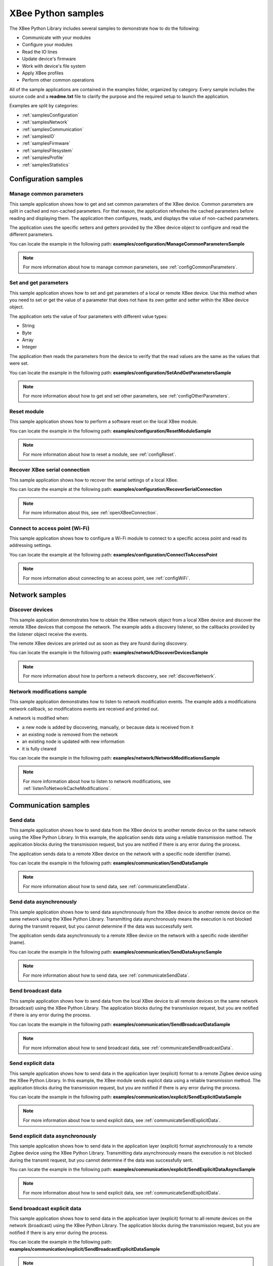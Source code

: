 XBee Python samples
===================

The XBee Python Library includes several samples to demonstrate how to do the
following:

* Communicate with your modules
* Configure your modules
* Read the IO lines
* Update device's firmware
* Work with device's file system
* Apply XBee profiles
* Perform other common operations

All of the sample applications are contained in the examples folder, organized
by category. Every sample includes the source code and a **readme.txt** file
to clarify the purpose and the required setup to launch the application.

Examples are split by categories:

* :ref:`samplesConfiguration`
* :ref:`samplesNetwork`
* :ref:`samplesCommunication`
* :ref:`samplesIO`
* :ref:`samplesFirmware`
* :ref:`samplesFilesystem`
* :ref:`samplesProfile`
* :ref:`samplesStatistics`


.. _samplesConfiguration:

Configuration samples
---------------------

Manage common parameters
````````````````````````

This sample application shows how to get and set common parameters of the XBee
device. Common parameters are split in cached and non-cached parameters. For
that reason, the application refreshes the cached parameters before reading and
displaying them. The application then configures, reads, and displays the value
of non-cached parameters.

The application uses the specific setters and getters provided by the XBee
device object to configure and read the different parameters.

You can locate the example in the following path:
**examples/configuration/ManageCommonParametersSample**

.. note::
   For more information about how to manage common parameters, see
   :ref:`configCommonParameters`.


Set and get parameters
``````````````````````

This sample application shows how to set and get parameters of a local or
remote XBee device. Use this method when you need to set or get the value of a
parameter that does not have its own getter and setter within the XBee device
object.

The application sets the value of four parameters with different value types:

* String
* Byte
* Array
* Integer

The application then reads the parameters from the device to verify that the
read values are the same as the values that were set.

You can locate the example in the following path:
**examples/configuration/SetAndGetParametersSample**

.. note::
   For more information about how to get and set other parameters, see
   :ref:`configOtherParameters`.


Reset module
````````````

This sample application shows how to perform a software reset on the local XBee
module.

You can locate the example in the following path:
**examples/configuration/ResetModuleSample**

.. note::
   For more information about how to reset a module, see
   :ref:`configReset`.


Recover XBee serial connection
``````````````````````````````

This sample application shows how to recover the serial settings of a local XBee.

You can locate the example at the following path:
**examples/configuration/RecoverSerialConnection**

.. note::
   For more information about this, see :ref:`openXBeeConnection`.


Connect to access point (Wi-Fi)
```````````````````````````````

This sample application shows how to configure a Wi-Fi module to connect to a
specific access point and read its addressing settings.

You can locate the example at the following path:
**examples/configuration/ConnectToAccessPoint**

.. note::
   For more information about connecting to an access point, see
   :ref:`configWiFi`.


.. _samplesNetwork:

Network samples
---------------

Discover devices
````````````````

This sample application demonstrates how to obtain the XBee network object
from a local XBee device and discover the remote XBee devices that compose the
network. The example adds a discovery listener, so the callbacks provided by
the listener object receive the events.

The remote XBee devices are printed out as soon as they are found during
discovery.

You can locate the example in the following path:
**examples/network/DiscoverDevicesSample**

.. note::
   For more information about how to perform a network discovery, see
   :ref:`discoverNetwork`.


Network modifications sample
````````````````````````````

This sample application demonstrates how to listen to network modification
events. The example adds a modifications network callback, so modifications
events are received and printed out.

A network is modified when:

* a new node is added by discovering, manually, or because data is
  received from it
* an existing node is removed from the network
* an existing node is updated with new information
* it is fully cleared

You can locate the example in the following path:
**examples/network/NetworkModificationsSample**

.. note::
   For more information about how to listen to network modifications, see
   :ref:`listenToNetworkCacheModifications`.


.. _samplesCommunication:

Communication samples
---------------------

Send data
`````````

This sample application shows how to send data from the XBee device to another
remote device on the same network using the XBee Python Library. In this
example, the application sends data using a reliable transmission method. The
application blocks during the transmission request, but you are notified if
there is any error during the process.

The application sends data to a remote XBee device on the network with a
specific node identifier (name).

You can locate the example in the following path:
**examples/communication/SendDataSample**

.. note::
   For more information about how to send data, see
   :ref:`communicateSendData`.


Send data asynchronously
````````````````````````

This sample application shows how to send data asynchronously from the XBee
device to another remote device on the same network using the XBee Python
Library. Transmitting data asynchronously means the execution is not blocked
during the transmit request, but you cannot determine if the data was
successfully sent.

The application sends data asynchronously to a remote XBee device on the
network with a specific node identifier (name).

You can locate the example in the following path:
**examples/communication/SendDataAsyncSample**

.. note::
   For more information about how to send data, see
   :ref:`communicateSendData`.


Send broadcast data
```````````````````

This sample application shows how to send data from the local XBee device to
all remote devices on the same network (broadcast) using the XBee Python
Library. The application blocks during the transmission request, but you are
notified if there is any error during the process.

You can locate the example in the following path:
**examples/communication/SendBroadcastDataSample**

.. note::
   For more information about how to send broadcast data, see
   :ref:`communicateSendBroadcastData`.


Send explicit data
``````````````````

This sample application shows how to send data in the application layer
(explicit) format to a remote Zigbee device using the XBee Python Library.
In this example, the XBee module sends explicit data using a reliable
transmission method. The application blocks during the transmission request,
but you are notified if there is any error during the process.

You can locate the example in the following path:
**examples/communication/explicit/SendExplicitDataSample**

.. note::
   For more information about how to send explicit data, see
   :ref:`communicateSendExplicitData`.


Send explicit data asynchronously
`````````````````````````````````

This sample application shows how to send data in the application layer
(explicit) format asynchronously to a remote Zigbee device using the XBee
Python Library. Transmitting data asynchronously means the execution is not
blocked during the transmit request, but you cannot determine if the data was
successfully sent.

You can locate the example in the following path:
**examples/communication/explicit/SendExplicitDataAsyncSample**

.. note::
   For more information about how to send explicit data, see
   :ref:`communicateSendExplicitData`.


Send broadcast explicit data
````````````````````````````

This sample application shows how to send data in the application layer
(explicit) format to all remote devices on the network (broadcast) using the
XBee Python Library. The application blocks during the transmission request,
but you are notified if there is any error during the process.

You can locate the example in the following path:
**examples/communication/explicit/SendBroadcastExplicitDataSample**

.. note::
   For more information about how to send broadcast explicit data, see
   :ref:`communicateSendBroadcastExplicitData`.


Send IP data (IP devices)
`````````````````````````

This sample application shows how to send IP data to another device specified
by its IP address and port number.

You can find the example at the following path:
**examples/communication/ip/SendIPDataSample**

.. note::
   For more information about how to send IP data, see
   :ref:`communicateSendIPData`.


Send SMS (cellular devices)
```````````````````````````

This sample application shows how to send an SMS to a phone or cellular device.

You can find the example at the following path:
**examples/communication/cellular/SendSMSSample**

.. note::
   For more information about how to send SMS messages, see
   :ref:`communicateSendSMS`.


Send UDP data (IP devices)
``````````````````````````

This sample application shows how to send UDP data to another device specified
by its IP address and port number.

You can find the example at the following path:
**examples/communication/ip/SendUDPDataSample**

.. note::
   For more information about how to send IP data, see
   :ref:`communicateSendIPData`.


Send Bluetooth Data
```````````````````

This sample application shows how to send data to the XBee Bluetooth Low Energy
interface.

You can find the example at the following path:
**examples/communication/bluetooth/SendBluetoothDataSample**

.. note::
   For more information about sending Bluetooth data, see
   :ref:`communicateSendBluetoothData`.


Generic Access Profile (GAP) Scan (BLU Devices)
```````````````````````````````````````````````

The two sample applications show how to issue a BLE GAP scan request,
and display its results.

You can find the first example at the following path:
**examples/communication/bluetooth/GapScanExample**

You can find the second example at the following path:
**examples/communication/bluetooth/GapScanCursesDemo**


Send MicroPython Data
`````````````````````

This sample application shows how to send data to the XBee MicroPython
interface.

You can find the example at the following path:
**examples/communication/micropython/SendMicroPythonDataSample**

.. note::
   For more information about sending MicroPython data, see
   :ref:`communicateSendMicroPythonData`.


Send User Data Relay
````````````````````

This sample application shows how to send data to other XBee interface.

You can find the example at the following path:
**examples/communication/relay/SendUserDataRelaySample**

.. note::
   For more information about sending User Data Relay messages, see
   :ref:`communicateSendBluetoothData` or :ref:`communicateSendMicroPythonData`.


Receive data
````````````

This sample application shows how data packets are received from another XBee
device on the same network.

The application prints the received data to the standard output in ASCII and
hexadecimal formats after the sender address.

You can locate the example in the following path:
**examples/communication/ReceiveDataSample**

.. note::
   For more information about how to receive data using a callback, see
   :ref:`communicateReceiveDataCallback`.


Receive data polling
````````````````````

This sample application shows how data packets are received from another XBee
device on the same network using a polling mechanism.

The application prints the data that was received to the standard output in
ASCII and hexadecimal formats after the sender address.

You can locate the example in the following path:
**examples/communication/ReceiveDataPollingSample**

.. note::
   For more information about how to receive data using a polling mechanism,
   see :ref:`communicateReceiveDataPolling`.


Receive explicit data
`````````````````````

This sample application shows how a Zigbee device receives data in the
application layer (explicit) format using a callback executed every time new
data is received. Before receiving data in explicit format, the API output mode
of the Zigbee device is configured in explicit mode.

You can locate the example in the following path:
**examples/communication/explicit/ReceiveExplicitDataSample**

.. note::
   For more information about how to receive explicit data using a callback,
   see :ref:`communicateReceiveExplicitDataCallback`.


Receive explicit data polling
`````````````````````````````

This sample application shows how a Zigbee device receives data in the
application layer (explicit) format using a polling mechanism. Before receiving
data in explicit format, the API output mode of the Zigbee device is configured
in explicit mode.

You can locate the example in the following path:
**examples/communication/explicit/ReceiveExplicitDataPollingSample**

.. note::
   For more information about how to receive explicit data using a polling
   mechanism, see :ref:`communicateReceiveExplicitDataPolling`.


Receive IP data (IP devices)
````````````````````````````

This sample application shows how an IP device receives IP data using a
callback executed every time it receives new IP data.

You can find the example at the following path:
**examples/communication/ip/ReceiveIPDataSample**

.. note::
   For more information about how to receive IP data using a polling mechanism,
   see :ref:`communicateReceiveIPData`.


Receive SMS (cellular devices)
``````````````````````````````

This sample application shows how to receive SMS messages configuring a
callback executed when new SMS is received.

You can find the example at the following path:
**examples/communication/cellular/ReceiveSMSSample**

.. note::
   For more information about how to receive SMS messages, see
   :ref:`communicateReceiveSMS`.


Receive Bluetooth data
``````````````````````

This sample application shows how to receive data from the XBee Bluetooth Low
Energy interface.

You can find the example at the following path:
**examples/communication/bluetooth/ReceiveBluetoothDataSample**

.. note::
   For more information about receiving Bluetooth data, see
   :ref:`communicateReceiveBluetoothData`.


Receive Bluetooth file
``````````````````````

This sample application shows how to receive a file from the XBee Bluetooth Low
Energy interface.

You can find the example at the following path:
**examples/communication/bluetooth/ReceiveBluetoothFileSample**

.. note::
   For more information about receiving Bluetooth data, see
   :ref:`communicateReceiveBluetoothData`.


Receive MicroPython data
````````````````````````

This sample application shows how to receive data from the XBee MicroPython
interface.

You can find the example at the following path:
**examples/communication/micropython/ReceiveMicroPythonDataSample**

.. note::
   For more information about receiving MicroPython data, see
   :ref:`communicateReceiveMicroPythonData`.


Receive User Data Relay
```````````````````````

This sample application shows how to receive data from other XBee interface.

You can find the example at the following path:
**examples/communication/relay/ReceiveUserDataRelaySample**

.. note::
   For more information about receiving User Data Relay messages, see
   :ref:`communicateReceiveBluetoothData` or
   :ref:`communicateReceiveMicroPythonData`.


Receive modem status
````````````````````

This sample application shows how modem status packets (events related to the
device and the network) are handled using the API.

The application prints the modem status events to the standard output when
received.

You can locate the example in the following path:
**examples/communication/ReceiveModemStatusSample**

.. note::
   For more information about how to receive modem status events, see
   :ref:`communicateReceiveModemStatus`.


Connect to echo server (IP devices)
```````````````````````````````````

This sample application shows how IP devices can connect to an echo server,
send data to it and reads the echoed data.

You can find the example at the following path:
**examples/communication/ip/ConnectToEchoServerSample**

.. note::
   For more information about how to send and receive IP data, see
   :ref:`communicateSendIPData` and :ref:`communicateReceiveIPData`.


Create a TCP client socket (cellular devices)
`````````````````````````````````````````````

This sample application shows how to create a TCP client socket to send HTTP
requests.

You can find the example at the following path:
**examples/communication/socket/SocketTCPClientSample**

.. note::
   For more information about how to use the XBee socket API, see
   :ref:`communicateXBeeSockets`.


Create a TCP server socket (cellular devices)
`````````````````````````````````````````````

This sample application shows how to create a TCP server socket to receive data
from incoming sockets.

You can find the example at the following path:
**examples/communication/socket/SocketTCPServerSample**

.. note::
   For more information about how to use the XBee socket API, see
   :ref:`communicateXBeeSockets`.


Create a UDP server/client socket (cellular devices)
````````````````````````````````````````````````````

This sample application shows how to create a UDP socket to deliver messages to
a server and listen for data coming from multiple peers.

You can find the example at the following path:
**examples/communication/socket/SocketUDPServerClientSample**

.. note::
   For more information about how to use the XBee socket API, see
   :ref:`communicateXBeeSockets`.


.. _samplesIO:

IO samples
----------

Local DIO
`````````

This sample application shows how to set and read XBee digital lines of the
device attached to the serial/USB port of your PC.

The application configures two IO lines of the XBee device:  one as a digital
input (button) and the other as a digital output (LED). The application reads
the status of the input line periodically and updates the output to follow the
input.

The LED lights up while you press the button.

You can locate the example in the following path:
**examples/io/LocalDIOSample**

.. note::
   For more information about how to set and read digital lines, see
   :ref:`linesDIO`.


Local ADC
`````````

This sample application shows how to read XBee analog inputs of the device
attached to the serial/USB port of your PC.

The application configures an IO line of the XBee device as ADC. It
periodically reads its value and prints it in the output console.

You can locate the example in the following path:
**examples/io/LocalADCSample**

.. note::
   For more information about how to read analog lines, see
   :ref:`linesADC`.


Remote DIO
``````````
This sample application shows how to set and read XBee digital lines of remote
devices.

The application configures two IO lines of the XBee devices: one in the remote
device as a digital input (button) and the other in the local device as a
digital output (LED). The application reads the status of the input line
periodically and updates the output to follow the input.

The LED lights up while you press the button.

You can locate the example in the following path:
**examples/io/RemoteDIOSample**

.. note::
   For more information about how to set and read digital lines, see
   :ref:`linesDIO`.


Remote ADC
``````````

This sample application shows how to read XBee analog inputs of remote XBee
devices.

The application configures an IO line of the remote XBee device as ADC. It
periodically reads its value and prints it in the output console.

You can locate the example in the following path:
**examples/io/RemoteADCSample**

.. note::
   For more information about how to read analog lines, see
   :ref:`linesADC`.


IO sampling
```````````

This sample application shows how to configure a remote device to send
automatic IO samples and how to read them from the local module.

The application configures two IO lines of the remote XBee device: one as
digital input (button) and the other as ADC, and enables periodic sampling and
change detection. The device sends a sample every five seconds containing the
values of the two monitored lines. The device sends another sample every time
the button is pressed or released, which only contains the value of this
digital line.

The application registers a listener in the local device to receive and handle
all IO samples sent by the remote XBee module.

You can locate the example in the following path:
**examples/io/IOSamplingSample**

.. note::
   For more information about how to read IO samples, see
   :ref:`linesReadIOSamples`.


.. _samplesFirmware:

Firmware samples
----------------

Update local firmware
`````````````````````

This sample Python application shows how to update the firmware of a local
XBee device.

The application provides the required hardware files to the update method
as well as a callback function to be notified of progress.

You can locate the example in the following path:
**examples/firmware/LocalFirmwareUpdateSample**


Update remote firmware
``````````````````````

This sample Python application shows how to update the firmware of a remote
XBee device.

The application provides the required hardware files to the update method
as well as a callback function to be notified of progress.

You can locate the example in the following path:
**examples/firmware/RemotelFirmwareUpdateSample**


.. _samplesFilesystem:

File system samples
-------------------

Format file system
``````````````````

This sample Python application shows how to format the filesystem of a
local XBee device and retrieve usage information.

The application uses the LocalXBeeFileSystemManager to access the device
filesystem and execute the required actions.

You can locate the example in the following path:
**examples/filesystem/FormatFilesystemSample**


List directory contents
```````````````````````

This sample Python application shows how to list the contents of an XBee
device filesystem directory.

The application uses the LocalXBeeFileSystemManager to access the device
filesystem and executes the required actions.

You can locate the example in the following path:
**examples/filesystem/ListDirectorySample**


Upload/download file
````````````````````

This sample Python application shows how to upload and download a file from
a local XBee device filesystem.

The application uses the LocalXBeeFileSystemManager to access the device
filesystem and provides the local file and the necessary paths to the
upload/download methods as well as callback functions to be notified of
progress.

You can locate the example in the following path:
**examples/filesystem/UploadDownloadFileSample**


.. _samplesProfile:

Profile samples
---------------

Apply local profile
```````````````````

This sample Python application shows how to apply an existing XBee profile
to a XBee device.

The application provides the profile file to the update method as well as a
callback function to be notified of progress.

You can locate the example in the following path:
**examples/profile/ApplyXBeeProfileSample**


Apply remote profile
````````````````````

This sample Python application shows how to apply an existing XBee profile
to a remote XBee device.

The application provides the profile file to the update method as well as a
callback function to be notified of progress.

You can locate the example in the following path:
**examples/profile/ApplyXBeeProfileRemoteSample**


Read profile
````````````

This sample Python application shows how to read an existing XBee profile
and extract its properties.

The application creates an XBee profile object from an existing XBee profile
file and prints all the accessible settings and properties.

You can locate the example in the following path:
**examples/profile/ReadXBeeProfileSample**


.. _samplesStatistics:

Statistics samples
------------------

Get XBee statistics sample
``````````````````````````
This sample application demonstrates how to get XBee statistics.

The application sets and gets some local parameters. After that, it retrieves
the XBee statistics.

You can locate the example in the following path:
**examples/statistics/GetXBeeStatisticsSample**

.. note::
   For more information about how to use the XBee statistics, see
   :ref:`getXBeeStatistics`.
